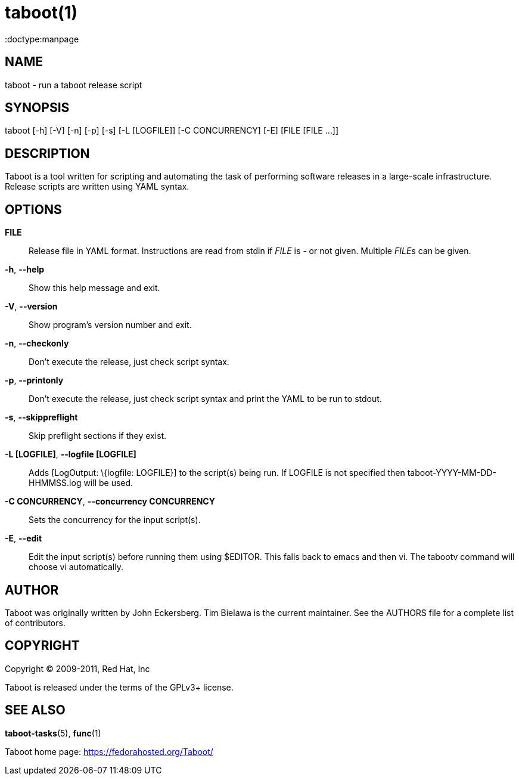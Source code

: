 taboot(1)
=========
:doctype:manpage
:man source:   Taboot
:man version:  0.4.x
:man manual:   System administration commands

NAME
----
taboot - run a taboot release script



SYNOPSIS
--------
taboot [-h] [-V] [-n] [-p] [-s] [-L [LOGFILE]] [-C CONCURRENCY] [-E]
              [FILE [FILE ...]]




DESCRIPTION
-----------

Taboot is a tool written for scripting and automating the task of
performing software releases in a large-scale infrastructure. Release
scripts are written using YAML syntax.




OPTIONS
-------

*FILE*::

Release file in YAML format. Instructions are read from stdin if
'FILE' is '-' or not given. Multiple __FILE__s can be given.



*-h*, *--help*::

Show this help message and exit.



*-V*, *--version*::

Show program's version number and exit.



*-n*, *--checkonly*::

Don't execute the release, just check script syntax.



*-p*, *--printonly*::

Don't execute the release, just check script syntax and print the YAML
to be run to stdout.



*-s*, *--skippreflight*::

Skip preflight sections if they exist.



*-L [LOGFILE]*, *--logfile [LOGFILE]*::

Adds [LogOutput: \{logfile: LOGFILE}] to the script(s) being run. If
LOGFILE is not specified then taboot-YYYY-MM-DD-HHMMSS.log will be
used.



*-C CONCURRENCY*, *--concurrency CONCURRENCY*::

Sets the concurrency for the input script(s).



*-E*, *--edit*::

Edit the input script(s) before running them using $EDITOR. This falls
back to emacs and then vi. The tabootv command will choose vi
automatically.




AUTHOR
------

Taboot was originally written by John Eckersberg. Tim Bielawa is the
current maintainer. See the AUTHORS file for a complete list of
contributors.


COPYRIGHT
---------

Copyright © 2009-2011, Red Hat, Inc

Taboot is released under the terms of the GPLv3+ license.



SEE ALSO
--------
*taboot-tasks*(5), *func*(1)


Taboot home page: <https://fedorahosted.org/Taboot/>
